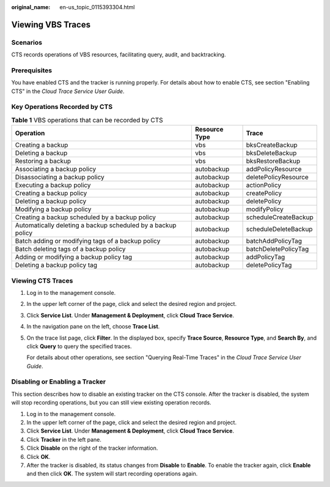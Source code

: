 :original_name: en-us_topic_0115393304.html

.. _en-us_topic_0115393304:

Viewing VBS Traces
==================

Scenarios
---------

CTS records operations of VBS resources, facilitating query, audit, and backtracking.

Prerequisites
-------------

You have enabled CTS and the tracker is running properly. For details about how to enable CTS, see section "Enabling CTS" in the *Cloud Trace Service User Guide*.

Key Operations Recorded by CTS
------------------------------

.. table:: **Table 1** VBS operations that can be recorded by CTS

   +--------------------------------------------------------------+---------------+----------------------+
   | Operation                                                    | Resource Type | Trace                |
   +==============================================================+===============+======================+
   | Creating a backup                                            | vbs           | bksCreateBackup      |
   +--------------------------------------------------------------+---------------+----------------------+
   | Deleting a backup                                            | vbs           | bksDeleteBackup      |
   +--------------------------------------------------------------+---------------+----------------------+
   | Restoring a backup                                           | vbs           | bksRestoreBackup     |
   +--------------------------------------------------------------+---------------+----------------------+
   | Associating a backup policy                                  | autobackup    | addPolicyResource    |
   +--------------------------------------------------------------+---------------+----------------------+
   | Disassociating a backup policy                               | autobackup    | deletePolicyResource |
   +--------------------------------------------------------------+---------------+----------------------+
   | Executing a backup policy                                    | autobackup    | actionPolicy         |
   +--------------------------------------------------------------+---------------+----------------------+
   | Creating a backup policy                                     | autobackup    | createPolicy         |
   +--------------------------------------------------------------+---------------+----------------------+
   | Deleting a backup policy                                     | autobackup    | deletePolicy         |
   +--------------------------------------------------------------+---------------+----------------------+
   | Modifying a backup policy                                    | autobackup    | modifyPolicy         |
   +--------------------------------------------------------------+---------------+----------------------+
   | Creating a backup scheduled by a backup policy               | autobackup    | scheduleCreateBackup |
   +--------------------------------------------------------------+---------------+----------------------+
   | Automatically deleting a backup scheduled by a backup policy | autobackup    | scheduleDeleteBackup |
   +--------------------------------------------------------------+---------------+----------------------+
   | Batch adding or modifying tags of a backup policy            | autobackup    | batchAddPolicyTag    |
   +--------------------------------------------------------------+---------------+----------------------+
   | Batch deleting tags of a backup policy                       | autobackup    | batchDeletePolicyTag |
   +--------------------------------------------------------------+---------------+----------------------+
   | Adding or modifying a backup policy tag                      | autobackup    | addPolicyTag         |
   +--------------------------------------------------------------+---------------+----------------------+
   | Deleting a backup policy tag                                 | autobackup    | deletePolicyTag      |
   +--------------------------------------------------------------+---------------+----------------------+

Viewing CTS Traces
------------------

#. Log in to the management console.

#. In the upper left corner of the page, click |image1| and select the desired region and project.

#. Click **Service List**. Under **Management & Deployment**, click **Cloud Trace Service**.

#. In the navigation pane on the left, choose **Trace List**.

#. On the trace list page, click **Filter**. In the displayed box, specify **Trace Source**, **Resource Type**, and **Search By**, and click **Query** to query the specified traces.

   For details about other operations, see section "Querying Real-Time Traces" in the *Cloud Trace Service User Guide*.

Disabling or Enabling a Tracker
-------------------------------

This section describes how to disable an existing tracker on the CTS console. After the tracker is disabled, the system will stop recording operations, but you can still view existing operation records.

#. Log in to the management console.
#. In the upper left corner of the page, click |image2| and select the desired region and project.
#. Click **Service List**. Under **Management & Deployment**, click **Cloud Trace Service**.
#. Click **Tracker** in the left pane.
#. Click **Disable** on the right of the tracker information.
#. Click **OK**.
#. After the tracker is disabled, its status changes from **Disable** to **Enable**. To enable the tracker again, click **Enable** and then click **OK**. The system will start recording operations again.

.. |image1| image:: /_static/images/en-us_image_0148411635.png
.. |image2| image:: /_static/images/en-us_image_0148411635.png

